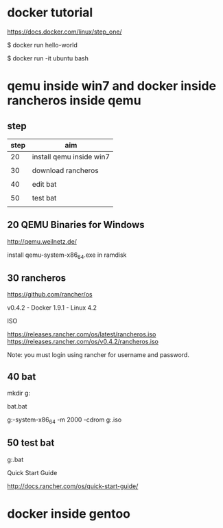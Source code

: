 * docker tutorial

https://docs.docker.com/linux/step_one/

$ docker run hello-world

$ docker run -it ubuntu bash



* qemu inside win7 and docker inside rancheros inside qemu

** step

| step | aim                      |
|------+--------------------------|
|   20 | install qemu inside win7 |
|      |                          |
|   30 | download rancheros       |
|      |                          |
|   40 | edit bat                 |
|      |                          |
|   50 | test bat                 |
|      |                          |


** 20 QEMU Binaries for Windows

http://qemu.weilnetz.de/


install qemu-system-x86_64.exe in ramdisk


** 30 rancheros

https://github.com/rancher/os

v0.4.2 - Docker 1.9.1 - Linux 4.2

ISO

https://releases.rancher.com/os/latest/rancheros.iso
https://releases.rancher.com/os/v0.4.2/rancheros.iso

Note: you must login using rancher for username and password.



** 40 bat

mkdir g:\bat

bat\test.bat

g:\qemu\qemu-system-x86_64 -m 2000 -cdrom g:\rancheros.iso


** 50 test bat

g:\bat\test.bat


Quick Start Guide

http://docs.rancher.com/os/quick-start-guide/


* docker inside gentoo


